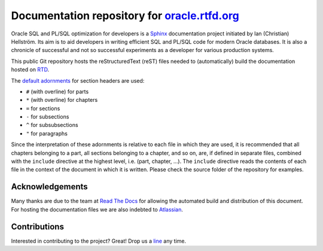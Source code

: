 ########################################################################
Documentation repository for `oracle.rtfd.org <http://oracle.rtfd.org>`_
########################################################################

Oracle SQL and PL/SQL optimization for developers is a `Sphinx <http://sphinx-doc.org>`_ documentation project initiated by Ian (Christian) Hellström. 
Its aim is to aid developers in writing efficient SQL and PL/SQL code for modern Oracle databases. 
It is also a chronicle of successful and not so successful experiments as a developer for various production systems.

This public Git repository hosts the reStructuredText (reST) files needed to (automatically) build the documentation hosted on `RTD <http://readthedocs.org>`_.

The `default adornments <http://sphinx-doc.org/rest.html#sections>`_ for section headers are used:

* ``#`` (with overline) for parts
* ``*`` (with overline) for chapters
* ``=`` for sections
* ``-`` for subsections
* ``^`` for subsubsections
* ``"`` for paragraphs

Since the interpretation of these adornments is relative to each file in which they are used, it is recommended that all chapters belonging to a part, all sections belonging to a chapter, and so on, are, if defined in separate files, combined with the ``include`` directive at the highest level, i.e. (part, chapter, ...). 
The ``include`` directive reads the contents of each file in the context of the document in which it is written.
Please check the source folder of the repository for examples.

****************
Acknowledgements
****************
Many thanks are due to the team at `Read The Docs <http://readthedocs.org>`_ for allowing the automated build and distribution of this document. 
For hosting the documentation files we are also indebted to `Atlassian <http://bitbucket.org>`_.

*************
Contributions
*************
Interested in contributing to the project? 
Great! 
Drop us a `line <mailto:hellstrom316+oracle@gmail.com?Subject=Oracle>`_ any time. 
